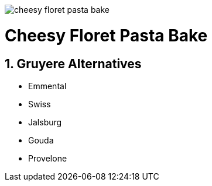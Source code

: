 //:toc: left
//:toclevels: 3
//:toc-title: Contents
:sectnums:

:imagesdir: ../images

image:cheesy-floret-pasta-bake.png[]



= Cheesy Floret Pasta Bake




== Gruyere Alternatives
* Emmental
* Swiss
* Jalsburg
* Gouda
* Provelone